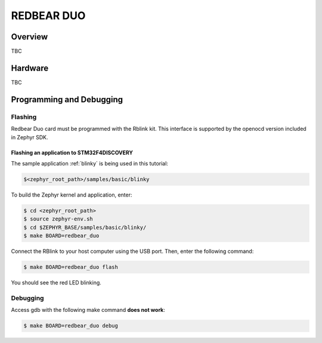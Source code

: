 .. _redbear_duo_board:

REDBEAR DUO
###########

Overview
********

TBC

Hardware
********

TBC

Programming and Debugging
*************************

Flashing
========

Redbear Duo card must be programmed with the Rblink kit. This
interface is supported by the openocd version included in Zephyr SDK.

Flashing an application to STM32F4DISCOVERY
-------------------------------------------

The sample application :ref:`blinky` is being used in this tutorial:

.. code-block:: console

   $<zephyr_root_path>/samples/basic/blinky

To build the Zephyr kernel and application, enter:

.. code-block:: console

   $ cd <zephyr_root_path>
   $ source zephyr-env.sh
   $ cd $ZEPHYR_BASE/samples/basic/blinky/
   $ make BOARD=redbear_duo

Connect the RBlink to your host computer using the USB port.
Then, enter the following command:

.. code-block:: console

   $ make BOARD=redbear_duo flash

You should see the red LED blinking.


Debugging
=========

Access gdb with the following make command **does not work**:

.. code-block:: console

   $ make BOARD=redbear_duo debug
